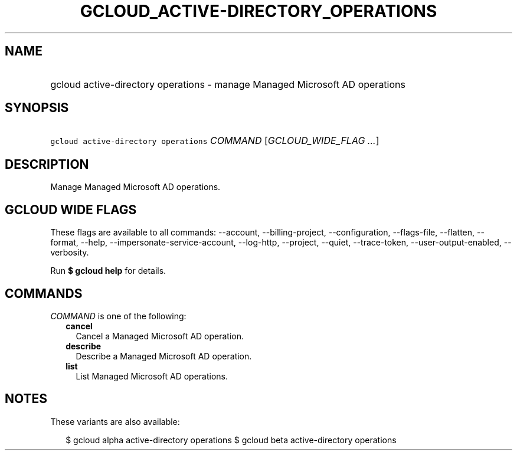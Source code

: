 
.TH "GCLOUD_ACTIVE\-DIRECTORY_OPERATIONS" 1



.SH "NAME"
.HP
gcloud active\-directory operations \- manage Managed Microsoft AD operations



.SH "SYNOPSIS"
.HP
\f5gcloud active\-directory operations\fR \fICOMMAND\fR [\fIGCLOUD_WIDE_FLAG\ ...\fR]



.SH "DESCRIPTION"

Manage Managed Microsoft AD operations.



.SH "GCLOUD WIDE FLAGS"

These flags are available to all commands: \-\-account, \-\-billing\-project,
\-\-configuration, \-\-flags\-file, \-\-flatten, \-\-format, \-\-help,
\-\-impersonate\-service\-account, \-\-log\-http, \-\-project, \-\-quiet,
\-\-trace\-token, \-\-user\-output\-enabled, \-\-verbosity.

Run \fB$ gcloud help\fR for details.



.SH "COMMANDS"

\f5\fICOMMAND\fR\fR is one of the following:

.RS 2m
.TP 2m
\fBcancel\fR
Cancel a Managed Microsoft AD operation.

.TP 2m
\fBdescribe\fR
Describe a Managed Microsoft AD operation.

.TP 2m
\fBlist\fR
List Managed Microsoft AD operations.


.RE
.sp

.SH "NOTES"

These variants are also available:

.RS 2m
$ gcloud alpha active\-directory operations
$ gcloud beta active\-directory operations
.RE

